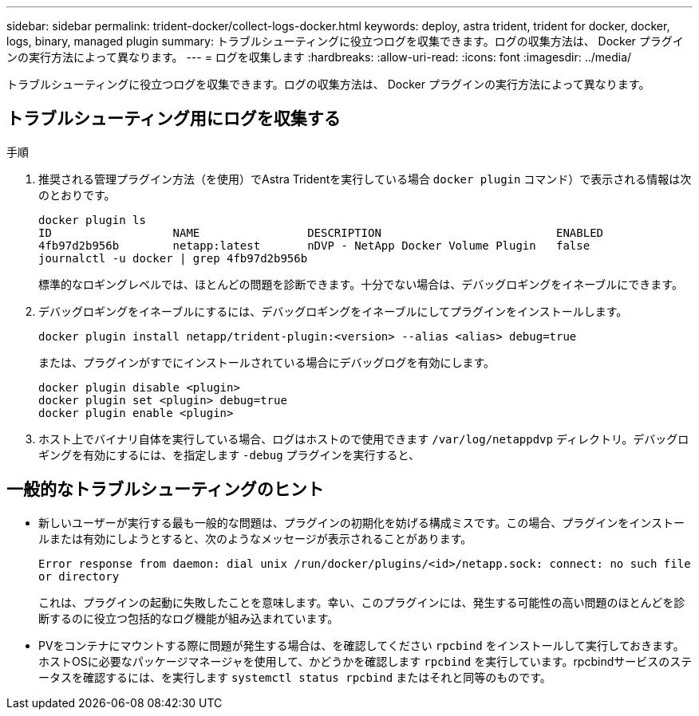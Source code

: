 ---
sidebar: sidebar 
permalink: trident-docker/collect-logs-docker.html 
keywords: deploy, astra trident, trident for docker, docker, logs, binary, managed plugin 
summary: トラブルシューティングに役立つログを収集できます。ログの収集方法は、 Docker プラグインの実行方法によって異なります。 
---
= ログを収集します
:hardbreaks:
:allow-uri-read: 
:icons: font
:imagesdir: ../media/


トラブルシューティングに役立つログを収集できます。ログの収集方法は、 Docker プラグインの実行方法によって異なります。



== トラブルシューティング用にログを収集する

.手順
. 推奨される管理プラグイン方法（を使用）でAstra Tridentを実行している場合 `docker plugin` コマンド）で表示される情報は次のとおりです。
+
[listing]
----
docker plugin ls
ID                  NAME                DESCRIPTION                          ENABLED
4fb97d2b956b        netapp:latest       nDVP - NetApp Docker Volume Plugin   false
journalctl -u docker | grep 4fb97d2b956b
----
+
標準的なロギングレベルでは、ほとんどの問題を診断できます。十分でない場合は、デバッグロギングをイネーブルにできます。

. デバッグロギングをイネーブルにするには、デバッグロギングをイネーブルにしてプラグインをインストールします。
+
[listing]
----
docker plugin install netapp/trident-plugin:<version> --alias <alias> debug=true
----
+
または、プラグインがすでにインストールされている場合にデバッグログを有効にします。

+
[listing]
----
docker plugin disable <plugin>
docker plugin set <plugin> debug=true
docker plugin enable <plugin>
----
. ホスト上でバイナリ自体を実行している場合、ログはホストので使用できます `/var/log/netappdvp` ディレクトリ。デバッグロギングを有効にするには、を指定します `-debug` プラグインを実行すると、




== 一般的なトラブルシューティングのヒント

* 新しいユーザーが実行する最も一般的な問題は、プラグインの初期化を妨げる構成ミスです。この場合、プラグインをインストールまたは有効にしようとすると、次のようなメッセージが表示されることがあります。
+
`Error response from daemon: dial unix /run/docker/plugins/<id>/netapp.sock: connect: no such file or directory`

+
これは、プラグインの起動に失敗したことを意味します。幸い、このプラグインには、発生する可能性の高い問題のほとんどを診断するのに役立つ包括的なログ機能が組み込まれています。

* PVをコンテナにマウントする際に問題が発生する場合は、を確認してください `rpcbind` をインストールして実行しておきます。ホストOSに必要なパッケージマネージャを使用して、かどうかを確認します `rpcbind` を実行しています。rpcbindサービスのステータスを確認するには、を実行します `systemctl status rpcbind` またはそれと同等のものです。

